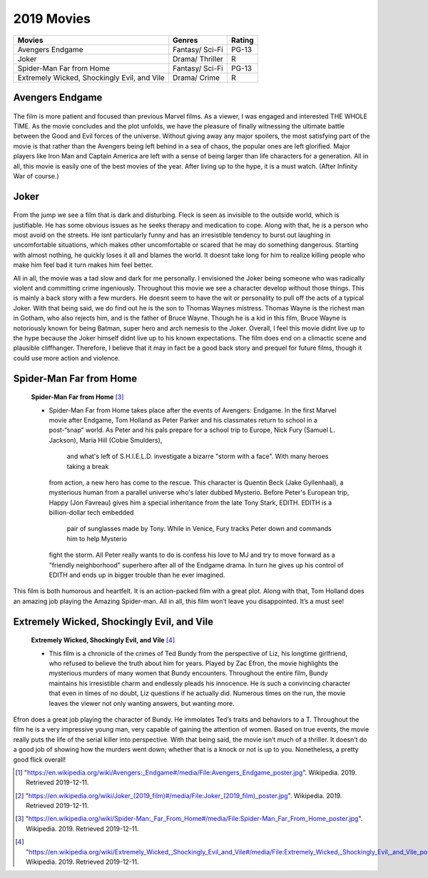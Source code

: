 2019 Movies
=============

+-----------+----------+--------+
|Movies     |Genres    |Rating  |
+===========+==========+========+
|Avengers   |Fantasy/  |PG-13   |
|Endgame    |Sci-Fi    |        |
+-----------+----------+--------+
|Joker      |Drama/    |R       |
|           |Thriller  |        |
+-----------+----------+--------+
|Spider-Man |Fantasy/  |PG-13   |
|Far from   |Sci-Fi    |        |
|Home       |          |        |
+-----------+----------+--------+
|Extremely  |Drama/    |R       |
|Wicked,    |Crime     |        |
|Shockingly |          |        |
|Evil, and  |          |        |
|Vile       |          |        |
+-----------+----------+--------+

Avengers Endgame
----------------
.. figure:: endgame.PNG

    **Avengers Endgame** [#f1]_

   * Avengers Endgame is the sequel to Avengers Infinity War. The movie is a
     culmination of a decade of blockbuster film making. This is supposed to be the
      most blockbuster of all the blockbusters, a movie with a dozen subplots colliding,
      and familiar faces from over 20 other Marvel movies.

   * After the disappointing Avengers: Infinity War ending where Thanos finally got all
     of the six Infinity Stones he so desperately sought after and used them to wipe out
      half of existence, including beloved heroes like Black Panther, Star-Lord, and Spider-Man,
      Endgame picks up a few weeks after The Snap. As the story continues, the remaining heroes
      try to pick up the pieces and figure out if there is a way to reverse Thanos destruction.
      Thanks to Thanos, throughout the film we see a smaller, more close-knit Avenger squad
      highlighted by less prominent heroes than we have seen before like Ant-Man and Hawkeye.

The film is more patient and focused than previous Marvel films. As a viewer, I was engaged and
interested THE WHOLE TIME. As the movie concludes and the plot unfolds, we have the pleasure of
finally witnessing the ultimate battle between the Good and Evil forces of the universe. Without
giving away any major spoilers, the most satisfying part of the movie is that rather than the
Avengers being left behind in a sea of chaos, the popular ones are left glorified. Major players
like Iron Man and Captain America are left with a sense of being larger than life characters for a
generation. All in all, this movie is easily one of the best movies of the year. After living up to
the hype, it is a must watch. (After Infinity War of course.)

Joker
------
.. figure:: joker.PNG

    **Joker** [#f2]_

   * Played by Joaquin Phoenix, Arthur Fleck is a failed comedian feeling alone in a crowd and seeking
     connection as he walks the streets of Gotham City. Isolated, bullied and disregarded by society,
     Fleck begins a slow descent into madness as he transforms into the criminal mastermind known as
     the Joker.

From the jump we see a film that is dark and disturbing. Fleck is seen as invisible to the outside
world, which is justifiable. He has some obvious issues as he seeks therapy and medication to cope.
Along with that, he is a person who most avoid on the streets. He isnt particularly funny and has an
irresistible tendency to burst out laughing in uncomfortable situations, which makes other uncomfortable
or scared that he may do something dangerous. Starting with almost nothing, he quickly loses it all and
blames the world. It doesnt take long for him to realize killing people who make him feel bad it turn
makes him feel better.

All in all, the movie was a tad slow and dark for me personally. I envisioned the Joker being someone
who was radically violent and committing crime ingeniously. Throughout this movie we see a character develop
without those things. This is mainly a back story with a few murders. He doesnt seem to have the wit or
personality to pull off the acts of a typical Joker. With that being said, we do find out he is the son to
Thomas Waynes mistress. Thomas Wayne is the richest man in Gotham, who also rejects him, and is the father
of Bruce Wayne. Though he is a kid in this film, Bruce Wayne is notoriously known for being Batman, super
hero and arch nemesis to the Joker. Overall, I feel this movie didnt live up to the hype because the Joker
himself didnt live up to his known expectations. The film does end on a climactic scene and plausible
cliffhanger. Therefore, I believe that it may in fact be a good back story and prequel for future films,
though it could use more action and violence.


Spider-Man Far from Home
-------------------------
.. figure:: farfromhome.PNG

    **Spider-Man Far from Home** [#f3]_

    * Spider-Man Far from Home takes place after the events of Avengers: Endgame. In the first Marvel movie after
      Endgame, Tom Holland as Peter Parker and his classmates return to school in a post-“snap” world. As Peter
      and his pals prepare for a school trip to Europe, Nick Fury (Samuel L. Jackson), Maria Hill (Cobie Smulders),
       and what's left of S.H.I.E.L.D. investigate a bizarre "storm with a face". With many heroes taking a break
      from action, a new hero has come to the rescue. This character is Quentin Beck (Jake Gyllenhaal), a mysterious
      human from a parallel universe who's later dubbed Mysterio. Before Peter's European trip, Happy (Jon Favreau)
      gives him a special inheritance from the late Tony Stark, EDITH. EDITH is a billion-dollar tech embedded
       pair of sunglasses made by Tony. While in Venice, Fury tracks Peter down and commands him to help Mysterio
      fight the storm. All Peter really wants to do is confess his love to MJ and try to move forward as a
      "friendly neighborhood" superhero after all of the Endgame drama. In turn he gives up his control of
      EDITH and ends up in bigger trouble than he ever imagined.

This film is both humorous and heartfelt. It is an action-packed film with a great plot. Along with that, Tom
Holland does an amazing job playing the Amazing Spider-man. All in all, this film won’t leave you disappointed.
It’s a must see!


Extremely Wicked, Shockingly Evil, and Vile
---------------------------------------------
.. figure:: tedbundy.PNG

    **Extremely Wicked, Shockingly Evil, and Vile** [#f4]_

    * This film is a chronicle of the crimes of Ted Bundy from the perspective of Liz, his longtime girlfriend, who
      refused to believe the truth about him for years. Played by Zac Efron, the movie highlights the mysterious
      murders of many women that Bundy encounters. Throughout the entire film, Bundy maintains his irresistible charm
      and endlessly pleads his innocence. He is such a convincing character that even in times of no doubt, Liz
      questions if he actually did. Numerous times on the run, the movie leaves the viewer not only wanting answers,
      but wanting more.

Efron does a great job playing the character of Bundy. He immolates Ted’s traits and behaviors to a T.
Throughout the film he is a very impressive young man, very capable of gaining the attention of women.
Based on true events, the movie really puts the life of the serial killer into perspective. With that
being said, the movie isn’t much of a thriller. It doesn’t do a good job of showing how the murders went
down; whether that is a knock or not is up to you. Nonetheless, a pretty good flick overall!


.. [#f1] "`<https://en.wikipedia.org/wiki/Avengers:_Endgame#/media/File:Avengers_Endgame_poster.jpg>`_". Wikipedia. 2019. Retrieved 2019-12-11.
.. [#f2] "`<https://en.wikipedia.org/wiki/Joker_(2019_film)#/media/File:Joker_(2019_film)_poster.jpg>`_". Wikipedia. 2019. Retrieved 2019-12-11.
.. [#f3] "`<https://en.wikipedia.org/wiki/Spider-Man:_Far_From_Home#/media/File:Spider-Man_Far_From_Home_poster.jpg>`_". Wikipedia. 2019. Retrieved 2019-12-11.
.. [#f4] "`<https://en.wikipedia.org/wiki/Extremely_Wicked,_Shockingly_Evil_and_Vile#/media/File:Extremely_Wicked,_Shockingly_Evil,_and_Vile_poster.png>`_". Wikipedia. 2019. Retrieved 2019-12-11.